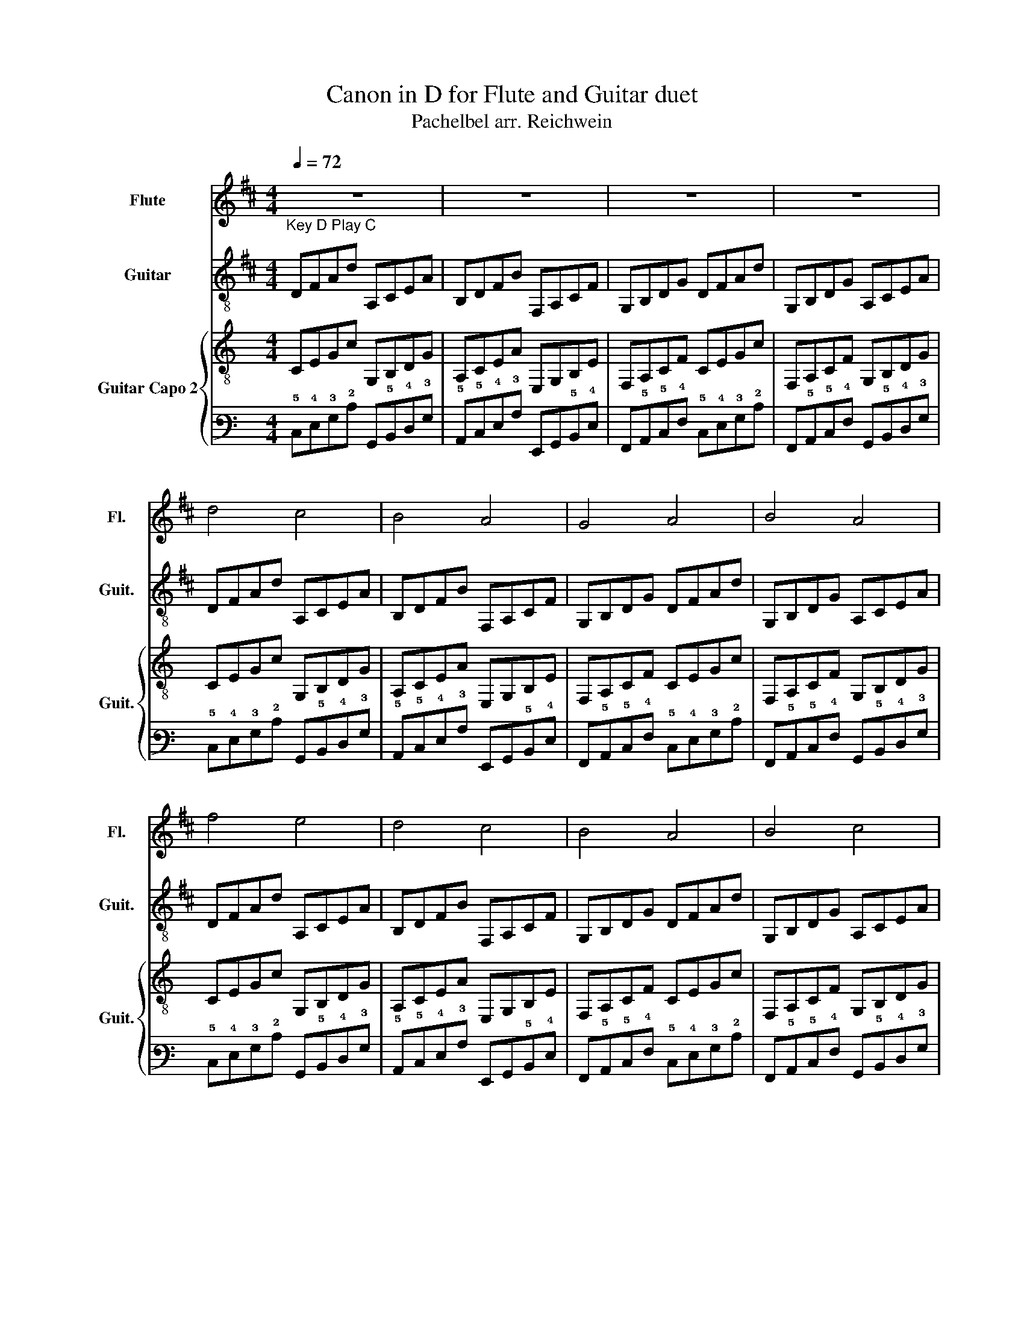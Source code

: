 X:1
T:Canon in D for Flute and Guitar duet
T:Pachelbel arr. Reichwein
%%score 1 2 { 3 | 4 }
L:1/8
Q:1/4=72
M:4/4
K:D
V:1 treble nm="Flute" snm="Fl."
V:2 treble-8 nm="Guitar" snm="Guit."
V:3 treble-8 nm="Guitar Capo 2" snm="Guit."
V:4 tab stafflines=6 strings=E2,A2,D3,G3,B3,E4 
V:1
"_Key D Play C" z8 | z8 | z8 | z8 | d4 c4 | B4 A4 | G4 A4 | B4 A4 | f4 e4 | d4 c4 | B4 A4 | B4 c4 | %12
 fcdF eAGA | ddcB cfab | gfeg fedc | BABd d2 c2 | af/g/ af/g/ a/A/B/c/ d/e/f/g/ | %17
 fd/e/ fF/G/ A/B/A/G/ A/F/G/A/ | GB/A/ GF/E/ F/E/D/E/ F/G/A/B/ | GB/A/ Bc/d/ c/B/A/B/ c/d/e/f/ | %20
 d2 c2 A2 G2 | F2 D2 F2 E2 | D2 B,2 D2 A2 | G2 B2 A2 G2 | F2 D2 E2 c2 | d2 f2 a2 A2 | B2 G2 A2 F2 | %27
 D2 d2 d3 c | af/g/ af/g/ a/A/B/c/ d/e/f/g/ | fd/e/ fF/G/ A/B/A/G/ A/F/G/A/ | %30
 GB/A/ GF/E/ F/E/D/E/ F/G/A/B/ | GB/A/ Bc/d/ A/B/c/d/ e/f/g/a/ | %32
 a/d/f/d/ A/B/c/d/ a/e/c/A/ E/F/G/A/ | B/A/G/F/ G/A/B/c/ B/d/c/A/ F/G/A/B/ | %34
 d/c/G/A/ B/c/d/e/ f/d/a/g/ f/e/d/A/ | G/F/G/A/ B/c/d/B/ E/F/G/A/ B/c/d/e/ | f4 e4 | d4 c4 | %38
 B4 A4 | B4 c4 | d4 c4 | B4 A4 | G4 F4 | G4 E4 | D2 D6 | D2 D6 | D2 D6 | D2 D6 |] %48
V:2
 DFAd A,CEA | B,DFB F,A,CF | G,B,DG DFAd | G,B,DG A,CEA | DFAd A,CEA | B,DFB F,A,CF | G,B,DG DFAd | %7
 G,B,DG A,CEA | DFAd A,CEA | B,DFB F,A,CF | G,B,DG DFAd | G,B,DG A,CEA | DFAd A,CEA | %13
 B,DFB F,A,CF | G,B,DG DFAd | G,B,DG A,CEA | DFAd A,CEA | B,DFB F,A,CF | G,B,DG DFAd | %19
 G,B,DG A,CEA | DFAd A,CEA | B,DFB F,A,CF | G,B,DG DFAd | G,B,DG A,CEA | DFAd A,CEA | %25
 B,DFB F,A,CF | G,B,DG DFAd | G,B,DG A,CEA | d2 d2 A2 A2 | B2 B2 F2 F2 | G2 G2 D2 D2 | %31
 G2 G2 A2 A2 | d2 d2 A2 A2 | B2 B2 F2 F2 | G2 G2 D2 D2 | G2 G2 A2 A2 | D4 A,4 | B,4 F,4 | G,4 D4 | %39
 G,4 A,4 | f4 e4 | d4 c4 | B4 A4 | B4 c4 | dAFD A,DFA | d2 dA FDFA | d2 dA FDFA | d2 [A,DAdf]6 |] %48
V:3
[K:C] CEGc G,B,DG | A,CEA E,G,B,E | F,A,CF CEGc | F,A,CF G,B,DG | CEGc G,B,DG | A,CEA E,G,B,E | %6
 F,A,CF CEGc | F,A,CF G,B,DG | CEGc G,B,DG | A,CEA E,G,B,E | F,A,CF CEGc | F,A,CF G,B,DG | %12
 CEGc G,B,DG | A,CEA E,G,B,E | F,A,CF CEGc | F,A,CF G,B,DG | CEGc G,B,DG | A,CEA E,G,B,E | %18
 F,A,CF CEGc | F,A,CF G,B,DG | CEGc G,B,DG | A,CEA E,G,B,E | F,A,CF CEGc | F,A,CF G,B,DG | %24
 CEGc G,B,DG | A,CEA E,G,B,E | F,A,CF CEGc | F,A,CF G,B,DG | c2 c2 G2 G2 | A2 A2 E2 E2 | %30
 F2 F2 C2 C2 | F2 F2 G2 G2 | c2 c2 G2 G2 | A2 A2 E2 E2 | F2 F2 C2 C2 | F2 F2 G2 G2 | C4 G,4 | %37
 A,4 E,4 | F,4 C4 | F,4 G,4 | e4 d4 | c4 B4 | A4 G4 | A4 B4 | cGEC G,CEG | c2 cG ECEG | %46
 c2 cG ECEG | c2 [G,CGce]6 |] %48
V:4
[K:C] !5!C,!4!E,!3!G,!2!C !6!G,,!5!B,,!4!D,!3!G, | !5!A,,!5!C,!4!E,!3!A, !6!E,,!6!G,,!5!B,,!4!E, | %2
 !6!F,,!5!A,,!5!C,!4!F, !5!C,!4!E,!3!G,!2!C | !6!F,,!5!A,,!5!C,!4!F, !6!G,,!5!B,,!4!D,!3!G, | %4
 !5!C,!4!E,!3!G,!2!C !6!G,,!5!B,,!4!D,!3!G, | !5!A,,!5!C,!4!E,!3!A, !6!E,,!6!G,,!5!B,,!4!E, | %6
 !6!F,,!5!A,,!5!C,!4!F, !5!C,!4!E,!3!G,!2!C | !6!F,,!5!A,,!5!C,!4!F, !6!G,,!5!B,,!4!D,!3!G, | %8
 !5!C,!4!E,!3!G,!2!C !6!G,,!5!B,,!4!D,!3!G, | !5!A,,!5!C,!4!E,!3!A, !6!E,,!6!G,,!5!B,,!4!E, | %10
 !6!F,,!5!A,,!5!C,!4!F, !5!C,!4!E,!3!G,!2!C | !6!F,,!5!A,,!5!C,!4!F, !6!G,,!5!B,,!4!D,!3!G, | %12
 !5!C,!4!E,!3!G,!2!C !6!G,,!5!B,,!4!D,!3!G, | !5!A,,!5!C,!4!E,!3!A, !6!E,,!6!G,,!5!B,,!4!E, | %14
 !6!F,,!5!A,,!5!C,!4!F, !5!C,!4!E,!3!G,!2!C | !6!F,,!5!A,,!5!C,!4!F, !6!G,,!5!B,,!4!D,!3!G, | %16
 !5!C,!4!E,!3!G,!2!C !6!G,,!5!B,,!4!D,!3!G, | !5!A,,!5!C,!4!E,!3!A, !6!E,,!6!G,,!5!B,,!4!E, | %18
 !6!F,,!5!A,,!5!C,!4!F, !5!C,!4!E,!3!G,!2!C | !6!F,,!5!A,,!5!C,!4!F, !6!G,,!5!B,,!4!D,!3!G, | %20
 !5!C,!4!E,!3!G,!2!C !6!G,,!5!B,,!4!D,!3!G, | !5!A,,!5!C,!4!E,!3!A, !6!E,,!6!G,,!5!B,,!4!E, | %22
 !6!F,,!5!A,,!5!C,!4!F, !5!C,!4!E,!3!G,!2!C | !6!F,,!5!A,,!5!C,!4!F, !6!G,,!5!B,,!4!D,!3!G, | %24
 !5!C,!4!E,!3!G,!2!C !6!G,,!5!B,,!4!D,!3!G, | !5!A,,!5!C,!4!E,!3!A, !6!E,,!6!G,,!5!B,,!4!E, | %26
 !6!F,,!5!A,,!5!C,!4!F, !5!C,!4!E,!3!G,!2!C | !6!F,,!5!A,,!5!C,!4!F, !6!G,,!5!B,,!4!D,!3!G, | %28
 !2!C2 !2!C2 !3!G,2 !3!G,2 | !3!A,2 !3!A,2 !4!E,2 !4!E,2 | !4!F,2 !4!F,2 !5!C,2 !5!C,2 | %31
 !4!F,2 !4!F,2 !3!G,2 !3!G,2 | !2!C2 !2!C2 !3!G,2 !3!G,2 | !3!A,2 !3!A,2 !4!E,2 !4!E,2 | %34
 !4!F,2 !4!F,2 !5!C,2 !5!C,2 | !4!F,2 !4!F,2 !3!G,2 !3!G,2 | !5!C,4 !6!G,,4 | !5!A,,4 !6!E,,4 | %38
 !6!F,,4 !5!C,4 | !6!F,,4 !6!G,,4 | !1!E4 !2!D4 | !2!C4 !2!B,4 | !3!A,4 !3!G,4 | !3!A,4 !2!B,4 | %44
 !2!C!3!G,!4!E,!5!C, !6!G,,!5!C,!4!E,!3!G, | !2!C2 !2!C!3!G, !4!E,!5!C,!4!E,!3!G, | %46
 !2!C2 !2!C!3!G, !4!E,!5!C,!4!E,!3!G, | !2!C2 [!6!G,,!5!C,!3!G,!2!C!1!E]6 |] %48

